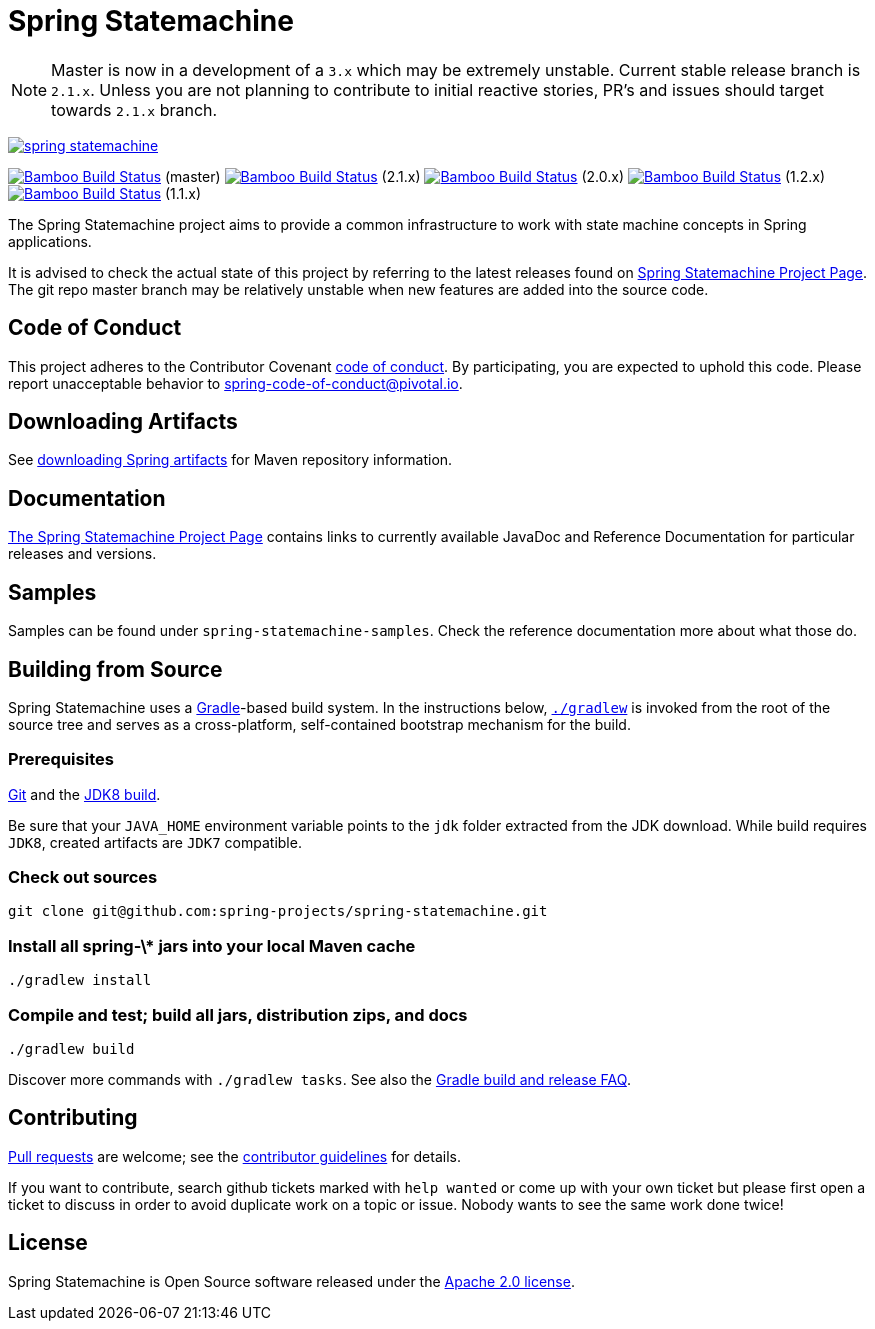 = Spring Statemachine

NOTE: Master is now in a development of a `3.x` which may be extremely unstable.
      Current stable release branch is `2.1.x`. Unless you are not planning to contribute to
      initial reactive stories, PR's and issues should target towards `2.1.x` branch.

image:https://badges.gitter.im/spring-projects/spring-statemachine.svg[link="https://gitter.im/spring-projects/spring-statemachine?utm_source=badge&utm_medium=badge&utm_campaign=pr-badge&utm_content=badge"]

image:https://build.spring.io/plugins/servlet/wittified/build-status/SDG-MAS[Bamboo
Build Status, link=https://build.spring.io/browse/SDG-MAS] (master)
image:https://build.spring.io/plugins/servlet/wittified/build-status/SDG-B21X[Bamboo
Build Status, link=https://build.spring.io/browse/SDG-B21X] (2.1.x)
image:https://build.spring.io/plugins/servlet/wittified/build-status/SDG-B20X[Bamboo
Build Status, link=https://build.spring.io/browse/SDG-B20X] (2.0.x)
image:https://build.spring.io/plugins/servlet/wittified/build-status/SDG-B12X[Bamboo
Build Status, link=https://build.spring.io/browse/SDG-B12X] (1.2.x)
image:https://build.spring.io/plugins/servlet/wittified/build-status/SDG-B11X[Bamboo
Build Status, link=https://build.spring.io/browse/SDG-B11X] (1.1.x)

The Spring Statemachine project aims to provide a common infrastructure 
to work with state machine concepts in Spring applications.

It is advised to check the actual state of this project by referring to 
the latest releases found on
https://projects.spring.io/spring-statemachine/[Spring
Statemachine Project Page].
The git repo master branch may be relatively unstable when new features are
added into the source code.

== Code of Conduct
This project adheres to the Contributor Covenant
link:CODE_OF_CONDUCT.adoc[code of conduct].
By participating, you  are expected to uphold this code. Please report
unacceptable behavior to spring-code-of-conduct@pivotal.io.

== Downloading Artifacts
See
https://github.com/spring-projects/spring-framework/wiki/Downloading-Spring-artifacts[downloading
Spring artifacts] for Maven repository information.

== Documentation
https://projects.spring.io/spring-statemachine/[The Spring
Statemachine Project Page] contains links to currently available
JavaDoc and Reference Documentation for particular releases and
versions.

== Samples
Samples can be found under `spring-statemachine-samples`. Check
the reference documentation more about what those do.

== Building from Source
Spring Statemachine uses a https://gradle.org[Gradle]-based build
system.
In the instructions below, https://vimeo.com/34436402[`./gradlew`] is
invoked from the root of the source tree and serves as
a cross-platform, self-contained bootstrap mechanism for the build.

=== Prerequisites
https://help.github.com/set-up-git-redirect[Git] and the
https://www.oracle.com/technetwork/java/javase/downloads[JDK8 build].

Be sure that your `JAVA_HOME` environment variable points to the
`jdk` folder extracted from the JDK download. While build requires
`JDK8`, created artifacts are `JDK7` compatible.

=== Check out sources
[indent=0]
----
git clone git@github.com:spring-projects/spring-statemachine.git
----

=== Install all spring-\* jars into your local Maven cache
[indent=0]
----
./gradlew install
----

=== Compile and test; build all jars, distribution zips, and docs
[indent=0]
----
./gradlew build
----

Discover more commands with `./gradlew tasks`.
See also the
https://github.com/spring-projects/spring-framework/wiki/Gradle-build-and-release-FAQ[Gradle
build and release FAQ].

== Contributing
https://help.github.com/send-pull-requests[Pull requests] are welcome;
see the
https://github.com/spring-projects/spring-statemachine/blob/master/CONTRIBUTING.md[contributor
guidelines] for details.

If you want to contribute, search github tickets marked with `help
wanted` or come up with your own ticket but please first open a ticket
to discuss in order to avoid duplicate work on a topic or issue. Nobody 
wants to see the same work done twice!

== License
Spring Statemachine is Open Source software released under the
https://www.apache.org/licenses/LICENSE-2.0.html[Apache 2.0 license].

